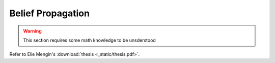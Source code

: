.. _beliefpropagation:

Belief Propagation
==================

..  warning::
    This section requires some math knowledge to be unsderstood

.. TODO Graph Edit Distance -> Network alignment problem
.. TODO Belief propagation framework
.. TODO epsilon relaxation

Refer to Elie Mengin's :download:`thesis <_static/thesis.pdf>`.
